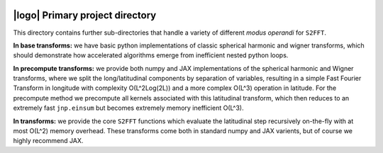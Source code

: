 .. image:: https://img.shields.io/badge/GitHub-S2FFT-blue.svg?style=flat
    :target: https://github.com/astro-informatics/s2fft
.. image:: https://github.com/astro-informatics/s2fft/actions/workflows/tests.yml/badge.svg?branch=main
    :target: https://github.com/astro-informatics/s2fft/actions/workflows/tests.yml
.. image:: https://readthedocs.org/projects/ansicolortags/badge/?version=latest
    :target: https://astro-informatics.github.io/s2fft
.. image:: https://codecov.io/gh/astro-informatics/s2fft/branch/main/graph/badge.svg?token=7QYAFAAWLE
    :target: https://codecov.io/gh/astro-informatics/s2fft
.. image:: https://img.shields.io/badge/License-MIT-yellow.svg
    :target: https://opensource.org/licenses/MIT
.. image:: http://img.shields.io/badge/arXiv-xxxx.xxxxx-orange.svg?style=flat
    :target: https://arxiv.org/abs/xxxx.xxxxx
.. image:: https://img.shields.io/badge/code%20style-black-000000.svg
    :target: https://github.com/psf/black

|logo| Primary project directory
=================================================================================================================

.. |logo| raw:: html

   <img src="../docs/assets/sax_logo.png" align="left" height="85" width="98">

This directory contains further sub-directories that handle a variety of different 
*modus operandi* for ``S2FFT``. 

**In base transforms:** we have basic python implementations 
of classic spherical harmonic and wigner transforms, which should demonstrate how 
accelerated algorithms emerge from inefficient nested python loops. 

**In precompute transforms:** we provide both numpy and JAX implementations of the spherical 
harmonic and Wigner transforms, where we split the long/latitudinal components by separation 
of variables, resulting in a simple Fast Fourier Transform in longitude with complexity 
O(L^2Log(2L)) and a more complex O(L^3) operation in latitude. For the precompute method 
we precompute all kernels associated with this latitudinal transform, which then reduces 
to an extremely fast ``jnp.einsum`` but becomes extremely memory inefficient O(L^3).

**In transforms:** we provide the core ``S2FFT`` functions which evaluate the latitudinal step 
recursively on-the-fly with at most O(L^2) memory overhead. These transforms come both 
in standard numpy and JAX varients, but of course we highly recommend JAX.